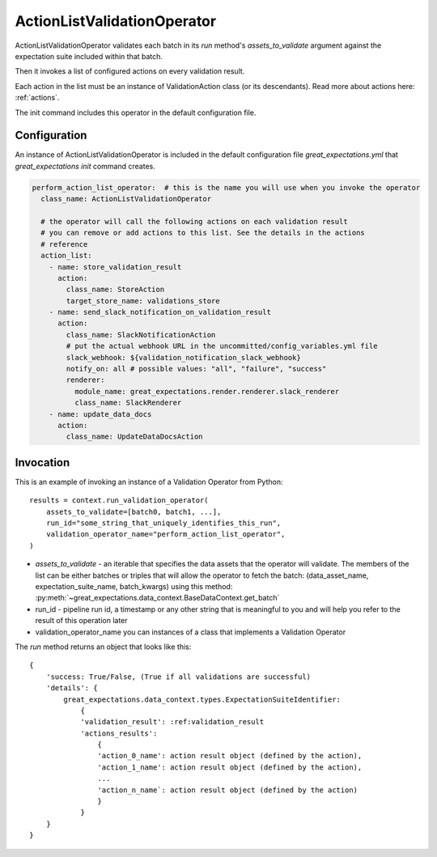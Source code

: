.. _action_list_validation_operator:

================================================================================
ActionListValidationOperator
================================================================================


ActionListValidationOperator validates each batch in its `run` method's `assets_to_validate` argument against the expectation suite included within that batch.

Then it invokes a list of configured actions on every validation result.

Each action in the list must be an instance of ValidationAction
class (or its descendants). Read more about actions here: :ref:`actions`.

The init command includes this operator in the default configuration file.


Configuration
--------------

An instance of ActionListValidationOperator is included in the default configuration file `great_expectations.yml` that `great_expectations init` command creates.

.. code-block:: yaml

  perform_action_list_operator:  # this is the name you will use when you invoke the operator
    class_name: ActionListValidationOperator

    # the operator will call the following actions on each validation result
    # you can remove or add actions to this list. See the details in the actions
    # reference
    action_list:
      - name: store_validation_result
        action:
          class_name: StoreAction
          target_store_name: validations_store
      - name: send_slack_notification_on_validation_result
        action:
          class_name: SlackNotificationAction
          # put the actual webhook URL in the uncommitted/config_variables.yml file
          slack_webhook: ${validation_notification_slack_webhook}
          notify_on: all # possible values: "all", "failure", "success"
          renderer:
            module_name: great_expectations.render.renderer.slack_renderer
            class_name: SlackRenderer
      - name: update_data_docs
        action:
          class_name: UpdateDataDocsAction


Invocation
-----------

This is an example of invoking an instance of a Validation Operator from Python:

::

    results = context.run_validation_operator(
        assets_to_validate=[batch0, batch1, ...],
        run_id="some_string_that_uniquely_identifies_this_run",
        validation_operator_name="perform_action_list_operator",
    )

* `assets_to_validate` - an iterable that specifies the data assets that the operator will validate. The members of the list can be either batches or triples that will allow the operator to fetch the batch: (data_asset_name, expectation_suite_name, batch_kwargs) using this method: :py:meth:`~great_expectations.data_context.BaseDataContext.get_batch`
* run_id - pipeline run id, a timestamp or any other string that is meaningful to you and will help you refer to the result of this operation later
* validation_operator_name you can instances of a class that implements a Validation Operator

The `run` method returns an object that looks like this:

::

    {
        'success: True/False, (True if all validations are successful)
        'details': {
            great_expectations.data_context.types.ExpectationSuiteIdentifier: 
                {
                'validation_result': :ref:validation_result
                'actions_results':
                    {
                    'action_0_name': action result object (defined by the action),
                    'action_1_name': action result object (defined by the action),
                    ...
                    'action_n_name`: action result object (defined by the action)
                    }
                }
        }
    }
